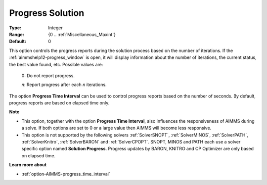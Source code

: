 

.. _option-AIMMS-progress_solution:


Progress Solution
=================



:Type:	Integer	
:Range:	{0 .. :ref:`Miscellaneous_Maxint`}	
:Default:	0	



This option controls the progress reports during the solution process based on the number of iterations. If the :ref:`aimmshelp12-progress_window`
is open, it will display information about the number of iterations, the current status, the best value found, etc. Possible values are:

    0:	Do not report progress.	

    *n*:	Report progress after each *n* iterations.	


The option **Progress Time Interval** can be used to control progress reports based on the number of seconds. By default, progress reports are
based on elapsed time only.


**Note** 

*	This option, together with the option **Progress Time Interval**, also influences the responsiveness of AIMMS during a solve. If both options are set to 0 or a large value then AIMMS will become less responsive.
*	This option is not supported by the following solvers :ref:`SolverSNOPT`, :ref:`SolverMINOS`, :ref:`SolverPATH`, :ref:`SolverKnitro`, :ref:`SolverBARON` and :ref:`SolverCPOPT`. SNOPT, MINOS and PATH each use a solver specific option named **Solution Progress**. Progress updates by BARON, KNITRO and CP Optimizer are only based on elapsed time.


**Learn more about** 

*	:ref:`option-AIMMS-progress_time_interval` 

